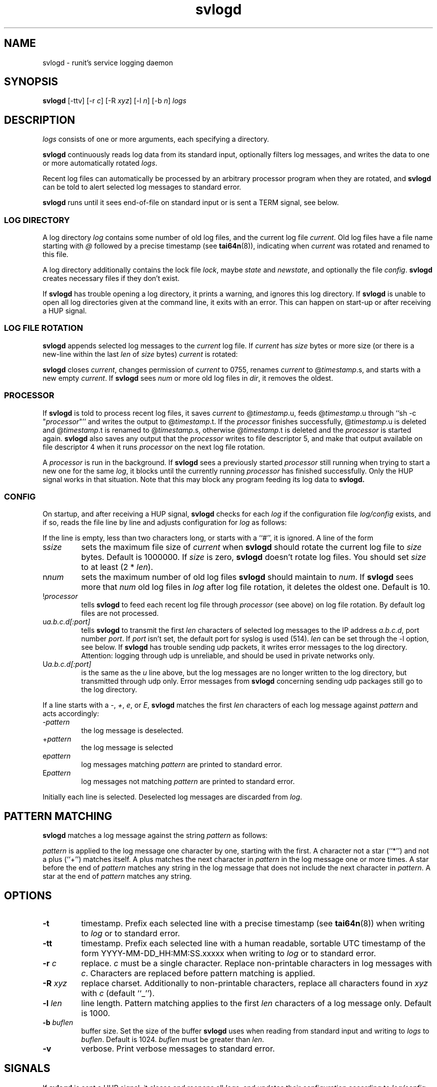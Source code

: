 .TH svlogd 8
.SH NAME
svlogd \- runit's service logging daemon
.SH SYNOPSIS
.B svlogd
[\-ttv] [\-r
.I c\fR] [\-R
.I xyz\fR] [\-l
.I n\fR] [\-b
.I n\fR]
.I logs
.SH DESCRIPTION
.I logs
consists of one or more arguments, each specifying a directory.
.P
.B svlogd
continuously reads log data from its standard input, optionally filters log
messages, and writes the data to one or more automatically rotated
.IR logs .
.P
Recent log files can automatically be processed by an arbitrary processor
program when they are rotated, and
.B svlogd
can be told to alert selected log messages to standard error.
.P
.B svlogd
runs until it sees end-of-file on standard input or is sent a TERM signal,
see below.
.SS LOG DIRECTORY
A log directory
.I log
contains some number of old log files, and the current log file
.IR current .
Old log files have a file name starting with
.I @
followed by a precise timestamp (see
.BR tai64n (8)),
indicating when
.I current
was rotated and renamed to this file.
.P
A log directory additionally contains the lock file
.IR lock ,
maybe
.I state
and
.IR newstate ,
and optionally the file
.IR config .
.B svlogd
creates necessary files if they don't exist.
.P
If
.B svlogd
has trouble opening a log directory, it prints a warning, and ignores this
log directory.
If
.B svlogd
is unable to open all log directories given at the command line, it exits
with an error.
This can happen on start-up or after receiving a HUP signal.
.SS LOG FILE ROTATION
.B svlogd
appends selected log messages to the
.I current
log file.
If
.I current
has
.I size
bytes or more size (or there is a new-line within the last
.I len
of
.I size
bytes)
.I current
is rotated:
.P
.B svlogd
closes
.IR current ,
changes permission of
.I current
to 0755, renames
.I current
to
.RI @ timestamp\fR.s,
and starts with a new empty
.IR current .
If
.B svlogd
sees
.I num
or more old log files in
.IR dir ,
it removes the oldest.
.SS PROCESSOR
If
.B svlogd
is told to process recent log files, it saves
.I current
to
.RI @ timestamp\fR.u,
feeds
.RI @ timestamp\fR.u
through ``sh \-c "\fIprocessor\fR"''
and writes the output to
.RI @ timestamp\fR.t.
If the
.I processor
finishes successfully,
.RI @ timestamp\fR.u
is deleted and
.RI @ timestamp\fR.t
is renamed to
.RI @ timestamp\fR.s,
otherwise
.RI @ timestamp\fR.t
is deleted and the
.I processor
is started again.
.B svlogd
also saves any output that the
.I processor
writes to file descriptor 5, and make that output available on
file descriptor 4 when it runs
.I processor
on the next log file rotation.
.P
A
.I processor
is run in the background.
If
.B svlogd
sees a previously started
.I processor
still running when trying to start a new one for the same
.IR log ,
it blocks until the currently running
.I processor
has finished successfully.
Only the HUP signal works in that situation.
Note that this may block any program feeding its log data to
.BR svlogd.

.SS CONFIG
On startup, and after receiving a HUP signal,
.B svlogd
checks for each
.I log
if the configuration file
.I log/config
exists, and if so, reads the file line by line and adjusts configuration for
.I log
as follows:
.P
If the line is empty, less than two characters long, or starts with a ``#'',
it is ignored.
A line of the form
.TP
.RI s size
sets the maximum file size of
.I current
when
.B svlogd
should rotate the current log file to
.I size
bytes.
Default is 1000000.
If
.I size
is zero,
.B svlogd
doesn't rotate log files.
You should set
.I size
to at least (2 *
.IR len ).
.TP
.RI n num
sets the maximum number of old log files
.B svlogd
should maintain to
.IR num .
If
.B svlogd
sees more that
.I num
old log files in
.I log
after log file rotation, it deletes the oldest one.
Default is 10.
.TP
.RI ! processor
tells
.B svlogd
to feed each recent log file through
.I processor
(see above) on log file rotation.
By default log files are not processed.
.TP
.RI u a.b.c.d[:port]
tells
.B svlogd
to transmit the first
.I len
characters of selected log messages to the IP address
.IR a.b.c.d ,
port number
.IR port .
If
.I port
isn't set, the default port for syslog is used (514).
.I len
can be set through the \-l option, see below.
If
.B svlogd
has trouble sending udp packets, it writes error messages to the log
directory.
Attention:
logging through udp is unreliable, and should be used in private networks
only.
.TP
.RI U a.b.c.d[:port]
is the same as the
.I u
line above, but the log messages are no longer written to the log directory,
but transmitted through udp only.
Error messages from
.B svlogd
concerning sending udp packages still go to the log directory.
.P
If a line starts with a
.IR \- ,
.IR + ,
.IR e ,
or
.IR E ,
.B svlogd
matches the first
.I len
characters of each log message against
.I pattern
and acts accordingly:
.TP
.RI \- pattern
the log message is deselected.
.TP
.RI + pattern
the log message is selected
.TP
.RI e pattern
log messages matching
.I pattern
are printed to standard error.
.TP
.RI E pattern
log messages not matching
.I pattern
are printed to standard error.
.P
Initially each line is selected.
Deselected log messages are discarded from
.IR log .
.SH PATTERN MATCHING
.B svlogd
matches a log message against the string
.I pattern
as follows:
.P
.I pattern
is applied to the log message one character by one, starting with the first.
A character not a star (``*'') and not a plus (``+'') matches itself.
A plus matches the next character in
.I pattern
in the log message one or more times.
A star before the end of
.I pattern
matches any string in the log message that does not include the next
character in
.IR pattern .
A star at the end of
.I pattern
matches any string.
.SH OPTIONS
.TP
.B \-t
timestamp.
Prefix each selected line with a precise timestamp (see
.BR tai64n (8))
when writing to
.I log
or to standard error.
.TP
.B \-tt
timestamp.
Prefix each selected line with a human readable, sortable UTC timestamp of
the form YYYY-MM-DD_HH:MM:SS.xxxxx when writing to
.I log
or to standard error.
.TP
.B \-r \fIc
replace.
.I c
must be a single character.
Replace non-printable characters in log messages with
.IR c .
Characters are replaced before pattern matching is applied.
.TP
.B \-R \fIxyz
replace charset.
Additionally to non-printable characters, replace all characters found in
.I xyz
with
.I c
(default ``_'').
.TP
.B \-l \fIlen
line length.
Pattern matching applies to the first
.I len
characters of a log message only.
Default is 1000.
.TP
.B \-b \fIbuflen
buffer size.
Set the size of the buffer
.B svlogd
uses when reading from standard input and writing to
.I logs
to
.IR buflen .
Default is 1024.
.I buflen
must be greater than
.IR len .
.TP
.B \-v
verbose.
Print verbose messages to standard error.
.SH SIGNALS
If
.B svlogd
is sent a HUP signal, it closes and reopens all
.IR logs ,
and updates their configuration according to
.IR log/config .
If
.B svlogd
has trouble opening a log directory, it prints a warning, and discards this
log directory.
If
.B svlogd
is unable to open all log directories given at the command line, it exits
with an error.
.P
If
.B svlogd
is sent a TERM signal, or if it sees end-of-file on standard input, it stops
reading standard input, processes the data in the buffer, waits for all
.I processor
subprocesses to finish if any, and exits 0 as soon as possible.
.P
If
.B svlogd
is sent an ALRM signal, it forces log file rotation for all
.I logs
with a non empty
.I current
log file.
.SH SEE ALSO
runsv(8),
runsvstat(8),
runsvctrl(8),
runsvdir(8),
runsvchdir(8),
runit(8),
runit-init(8),
multilog(8)
.P
http://smarden.org/runit/
.SH AUTHOR
Gerrit Pape <pape@smarden.org>
